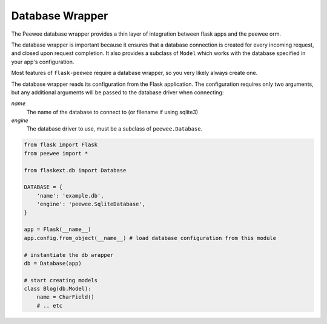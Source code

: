 .. _database:

Database Wrapper
================

The Peewee database wrapper provides a thin layer of integration between flask
apps and the peewee orm.

The database wrapper is important because it ensures that a database connection
is created for every incoming request, and closed upon request completion.  It
also provides a subclass of ``Model`` which works with the database specified
in your app's configuration.

Most features of ``flask-peewee`` require a database wrapper, so you very likely
always create one.

The database wrapper reads its configuration from the Flask application.  The
configuration requires only two arguments, but any additional arguments will
be passed to the database driver when connecting:

`name`
    The name of the database to connect to (or filename if using sqlite3)

`engine`
    The database driver to use, must be a subclass of ``peewee.Database``.


.. code-block:: python

    from flask import Flask
    from peewee import *
    
    from flaskext.db import Database
    
    DATABASE = {
        'name': 'example.db',
        'engine': 'peewee.SqliteDatabase',
    }
    
    app = Flask(__name__)
    app.config.from_object(__name__) # load database configuration from this module
    
    # instantiate the db wrapper
    db = Database(app)
    
    # start creating models
    class Blog(db.Model):
        name = CharField()
        # .. etc
